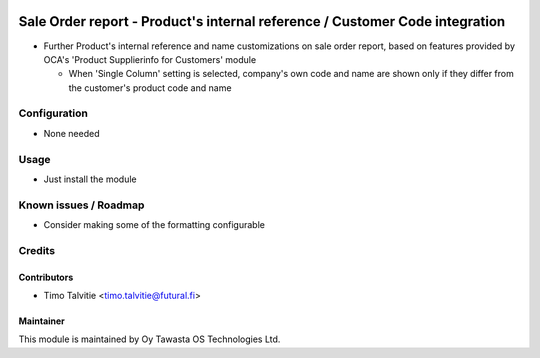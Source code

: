 .. image:: https://img.shields.io/badge/licence-AGPL--3-blue.svg
   :target: http://www.gnu.org/licenses/agpl-3.0-standalone.html
   :alt: License: AGPL-3

============================================================================
Sale Order report - Product's internal reference / Customer Code integration
============================================================================

* Further Product's internal reference and name customizations on sale order report,
  based on features provided by OCA's 'Product Supplierinfo for Customers' module

  * When 'Single Column' setting is selected, company's own code and name are shown only 
    if they differ from the customer's product code and name

Configuration
=============
* None needed

Usage
=====
* Just install the module

Known issues / Roadmap
======================
* Consider making some of the formatting configurable

Credits
=======

Contributors
------------

* Timo Talvitie <timo.talvitie@futural.fi>

Maintainer
----------

.. image:: http://tawasta.fi/templates/tawastrap/images/logo.png
   :alt: Oy Tawasta OS Technologies Ltd.
   :target: http://tawasta.fi/

This module is maintained by Oy Tawasta OS Technologies Ltd.
